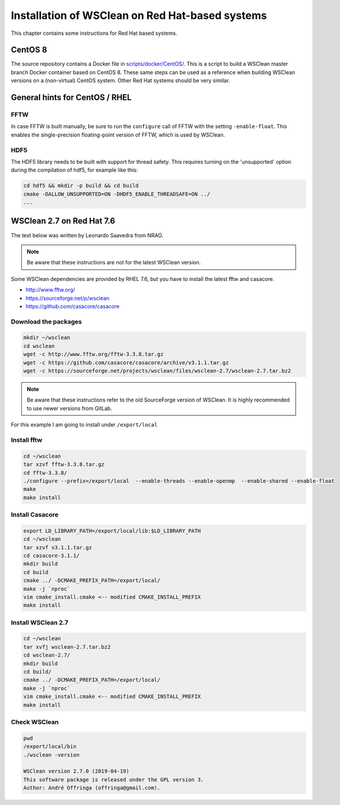 Installation of WSClean on Red Hat-based systems
================================================

This chapter contains some instructions for Red Hat based systems.

CentOS 8
~~~~~~~~

The source repository contains a Docker file in `scripts/docker/CentOS/ <https://gitlab.com/aroffringa/wsclean/-/blob/master/scripts/docker/CentOS/>`_. 
This is a script to build a WSClean master branch Docker container based on CentOS 8. 
These same steps can be used as a reference when building WSClean versions on a (non-virtual) CentOS system. 
Other Red Hat systems should be very similar.

General hints for CentOS / RHEL
~~~~~~~~~~~~~~~~~~~~~~~~~~~~~~~

FFTW
----
In case FFTW is built manually, be sure to run the ``configure`` call of FFTW with the setting ``-enable-float``. This enables the single-precision floating-point version of FFTW, which is used by WSClean.

HDF5
----
The HDF5 library needs to be built with support for thread safety. This requires turning on the 'unsupported' option during the compilation of hdf5, for example like this:

.. code-block:: bash

  cd hdf5 && mkdir -p build && cd build
  cmake -DALLOW_UNSUPPORTED=ON -DHDF5_ENABLE_THREADSAFE=ON ../
  ...

WSClean 2.7 on Red Hat 7.6
~~~~~~~~~~~~~~~~~~~~~~~~~~

The text below was written by Leonardo Saavedra from NRAO.

.. note::
   Be aware that these instructions are not for the latest WSClean version.

Some WSClean dependencies are provided by RHEL 7.6, but you have to install the latest fftw and casacore.

* http://www.fftw.org/
* https://sourceforge.net/p/wsclean
* https://github.com/casacore/casacore

Download the packages
---------------------

.. code-block:: bash

  mkdir ~/wsclean
  cd wsclean
  wget -c http://www.fftw.org/fftw-3.3.8.tar.gz
  wget -c https://github.com/casacore/casacore/archive/v3.1.1.tar.gz
  wget -c https://sourceforge.net/projects/wsclean/files/wsclean-2.7/wsclean-2.7.tar.bz2

.. note::
    Be aware that these instructions refer to the old SourceForge version of WSClean.
    It is highly recommended to use newer versions from GitLab.

For this example I am going to install under ``/export/local``

Install fftw
------------

.. code-block:: bash

  cd ~/wsclean
  tar xzvf fftw-3.3.8.tar.gz
  cd fftw-3.3.8/
  ./configure --prefix=/export/local  --enable-threads --enable-openmp  --enable-shared --enable-float
  make
  make install

Install Casacore
----------------

.. code-block:: bash

  export LD_LIBRARY_PATH=/export/local/lib:$LD_LIBRARY_PATH
  cd ~/wsclean
  tar xzvf v3.1.1.tar.gz
  cd casacore-3.1.1/
  mkdir build
  cd build
  cmake ../ -DCMAKE_PREFIX_PATH=/export/local/
  make -j `nproc`
  vim cmake_install.cmake <-- modified CMAKE_INSTALL_PREFIX
  make install

Install WSClean 2.7
-------------------

.. code-block:: bash

  cd ~/wsclean
  tar xvfj wsclean-2.7.tar.bz2
  cd wsclean-2.7/
  mkdir build
  cd build/
  cmake ../ -DCMAKE_PREFIX_PATH=/export/local/
  make -j `nproc`
  vim cmake_install.cmake <-- modified CMAKE_INSTALL_PREFIX
  make install

Check WSClean
-------------

.. code-block:: bash

  pwd
  /export/local/bin
  ./wsclean -version

  WSClean version 2.7.0 (2019-04-19)
  This software package is released under the GPL version 3.
  Author: André Offringa (offringa@gmail.com).


